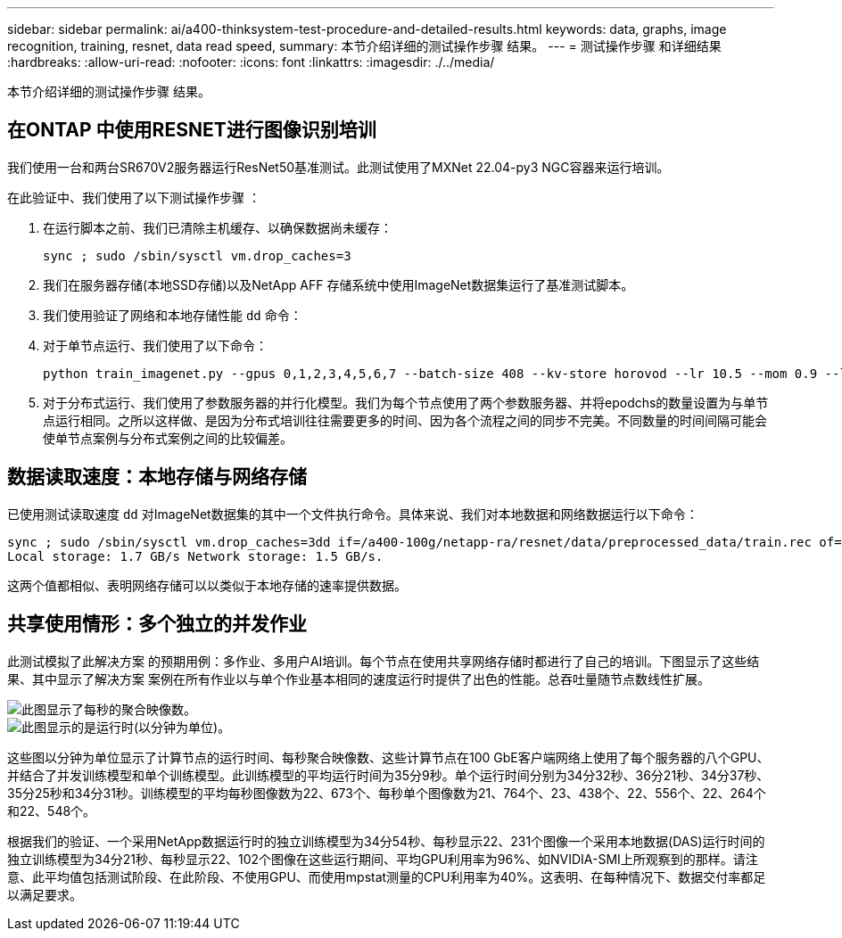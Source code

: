 ---
sidebar: sidebar 
permalink: ai/a400-thinksystem-test-procedure-and-detailed-results.html 
keywords: data, graphs, image recognition, training, resnet, data read speed, 
summary: 本节介绍详细的测试操作步骤 结果。 
---
= 测试操作步骤 和详细结果
:hardbreaks:
:allow-uri-read: 
:nofooter: 
:icons: font
:linkattrs: 
:imagesdir: ./../media/


[role="lead"]
本节介绍详细的测试操作步骤 结果。



== 在ONTAP 中使用RESNET进行图像识别培训

我们使用一台和两台SR670V2服务器运行ResNet50基准测试。此测试使用了MXNet 22.04-py3 NGC容器来运行培训。

在此验证中、我们使用了以下测试操作步骤 ：

. 在运行脚本之前、我们已清除主机缓存、以确保数据尚未缓存：
+
....
sync ; sudo /sbin/sysctl vm.drop_caches=3
....
. 我们在服务器存储(本地SSD存储)以及NetApp AFF 存储系统中使用ImageNet数据集运行了基准测试脚本。
. 我们使用验证了网络和本地存储性能 `dd` 命令：
. 对于单节点运行、我们使用了以下命令：
+
....
python train_imagenet.py --gpus 0,1,2,3,4,5,6,7 --batch-size 408 --kv-store horovod --lr 10.5 --mom 0.9 --lr-step-epochs pow2 --lars-eta 0.001 --label-smoothing 0.1 --wd 5.0e-05 --warmup-epochs 2 --eval-period 4 --eval-offset 2 --optimizer sgdwfastlars --network resnet-v1b-stats-fl --num-layers 50 --num-epochs 37 --accuracy-threshold 0.759 --seed 27081 --dtype float16 --disp-batches 20 --image-shape 4,224,224 --fuse-bn-relu 1 --fuse-bn-add-relu 1 --bn-group 1 --min-random-area 0.05 --max-random-area 1.0 --conv-algo 1 --force-tensor-core 1 --input-layout NHWC --conv-layout NHWC --batchnorm-layout NHWC --pooling-layout NHWC --batchnorm-mom 0.9 --batchnorm-eps 1e-5 --data-train /data/train.rec --data-train-idx /data/train.idx --data-val /data/val.rec --data-val-idx /data/val.idx --dali-dont-use-mmap 0 --dali-hw-decoder-load 0 --dali-prefetch-queue 5 --dali-nvjpeg-memory-padding 256 --input-batch-multiplier 1 --dali- threads 6 --dali-cache-size 0 --dali-roi-decode 1 --dali-preallocate-width 5980 --dali-preallocate-height 6430 --dali-tmp-buffer-hint 355568328 --dali-decoder-buffer-hint 1315942 --dali-crop-buffer-hint 165581 --dali-normalize-buffer-hint 441549 --profile 0 --e2e-cuda-graphs 0 --use-dali
....
. 对于分布式运行、我们使用了参数服务器的并行化模型。我们为每个节点使用了两个参数服务器、并将epodchs的数量设置为与单节点运行相同。之所以这样做、是因为分布式培训往往需要更多的时间、因为各个流程之间的同步不完美。不同数量的时间间隔可能会使单节点案例与分布式案例之间的比较偏差。




== 数据读取速度：本地存储与网络存储

已使用测试读取速度 `dd` 对ImageNet数据集的其中一个文件执行命令。具体来说、我们对本地数据和网络数据运行以下命令：

....
sync ; sudo /sbin/sysctl vm.drop_caches=3dd if=/a400-100g/netapp-ra/resnet/data/preprocessed_data/train.rec of=/dev/null bs=512k count=2048Results (average of 5 runs):
Local storage: 1.7 GB/s Network storage: 1.5 GB/s.
....
这两个值都相似、表明网络存储可以以类似于本地存储的速率提供数据。



== 共享使用情形：多个独立的并发作业

此测试模拟了此解决方案 的预期用例：多作业、多用户AI培训。每个节点在使用共享网络存储时都进行了自己的培训。下图显示了这些结果、其中显示了解决方案 案例在所有作业以与单个作业基本相同的速度运行时提供了出色的性能。总吞吐量随节点数线性扩展。

image::a400-thinksystem-image8.png[此图显示了每秒的聚合映像数。]

image::a400-thinksystem-image9.png[此图显示的是运行时(以分钟为单位)。]

这些图以分钟为单位显示了计算节点的运行时间、每秒聚合映像数、这些计算节点在100 GbE客户端网络上使用了每个服务器的八个GPU、并结合了并发训练模型和单个训练模型。此训练模型的平均运行时间为35分9秒。单个运行时间分别为34分32秒、36分21秒、34分37秒、35分25秒和34分31秒。训练模型的平均每秒图像数为22、673个、每秒单个图像数为21、764个、23、438个、22、556个、22、264个和22、548个。

根据我们的验证、一个采用NetApp数据运行时的独立训练模型为34分54秒、每秒显示22、231个图像一个采用本地数据(DAS)运行时间的独立训练模型为34分21秒、每秒显示22、102个图像在这些运行期间、平均GPU利用率为96%、如NVIDIA-SMI上所观察到的那样。请注意、此平均值包括测试阶段、在此阶段、不使用GPU、而使用mpstat测量的CPU利用率为40%。这表明、在每种情况下、数据交付率都足以满足要求。
